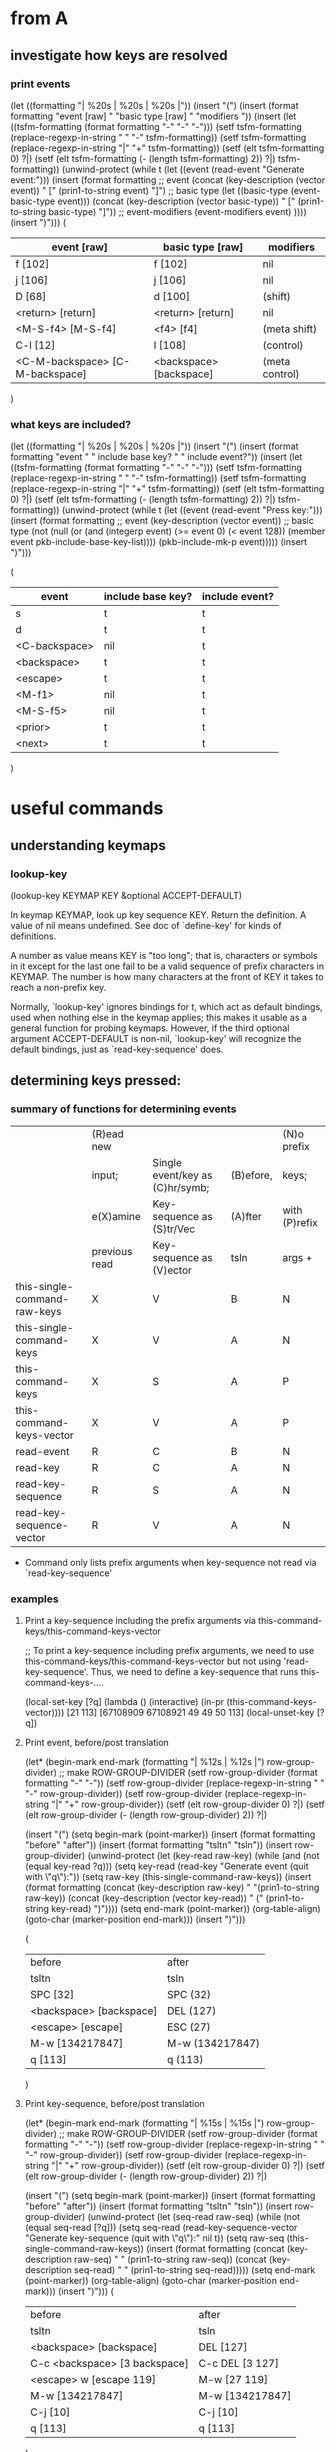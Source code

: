 * from A

** investigate how keys are resolved

*** print events
(let ((formatting "| %20s | %20s | %20s |\n"))
  (insert "(\n")
  (insert (format formatting "event [raw] " "basic type [raw] " "modifiers "))
  (insert
   (let ((tsfm-formatting (format formatting "-" "-" "-")))
     (setf tsfm-formatting (replace-regexp-in-string " " "-" tsfm-formatting))
     (setf tsfm-formatting (replace-regexp-in-string "|" "+" tsfm-formatting))
     (setf (elt tsfm-formatting 0) ?|)
     (setf (elt tsfm-formatting (- (length tsfm-formatting) 2)) ?|)
     tsfm-formatting))
  (unwind-protect
    (while t (let ((event (read-event "Generate event:")))
	       (insert
		(format formatting
			;; event
			(concat (key-description (vector event)) " ["
				(prin1-to-string event) "]")
			;; basic type
			(let ((basic-type (event-basic-type event)))
			  (concat
			   (key-description (vector basic-type)) " ["
			   (prin1-to-string basic-type) "]"))
			;; event-modifiers
			(event-modifiers event)
			))))
    (insert ")\n")))
(
| event [raw]                     | basic type [raw]        | modifiers      |
|---------------------------------+-------------------------+----------------|
| f [102]                         | f [102]                 | nil            |
| j [106]                         | j [106]                 | nil            |
| D [68]                          | d [100]                 | (shift)        |
| <return> [return]               | <return> [return]       | nil            |
| <M-S-f4> [M-S-f4]               | <f4> [f4]               | (meta shift)   |
| C-l [12]                        | l [108]                 | (control)      |
| <C-M-backspace> [C-M-backspace] | <backspace> [backspace] | (meta control) |
)

*** what keys are included?

(let ((formatting "| %20s | %20s | %20s |\n"))
  (insert "(\n")
  (insert (format formatting "event " " include base key? " " include event?"))
  (insert
   (let ((tsfm-formatting (format formatting "-" "-" "-")))
     (setf tsfm-formatting (replace-regexp-in-string " " "-" tsfm-formatting))
     (setf tsfm-formatting (replace-regexp-in-string "|" "+" tsfm-formatting))
     (setf (elt tsfm-formatting 0) ?|)
     (setf (elt tsfm-formatting (- (length tsfm-formatting) 2)) ?|)
     tsfm-formatting))
  (unwind-protect
      (while t (let ((event (read-event "Press key:")))
		 (insert
		  (format formatting
			  ;; event
			  (key-description (vector event))
			  ;; basic type
			  (not (null (or
				      (and (integerp event) (>= event 0) (< event 128))
				      (member event pkb-include-base-key-list))))
			  (pkb-include-mk-p event)))))
    (insert ")\n")))

(
| event         | include base key? | include event? |
|---------------+-------------------+----------------|
| s             | t                 | t              |
| d             | t                 | t              |
| <C-backspace> | nil               | t              |
| <backspace>   | t                 | t              |
| <escape>      | t                 | t              |
| <M-f1>        | nil               | t              |
| <M-S-f5>      | nil               | t              |
| <prior>       | t                 | t              |
| <next>        | t                 | t              |
)

* useful commands

** understanding keymaps

*** lookup-key

(lookup-key KEYMAP KEY &optional ACCEPT-DEFAULT)

In keymap KEYMAP, look up key sequence KEY.  Return the definition.
A value of nil means undefined.  See doc of `define-key'
for kinds of definitions.

A number as value means KEY is "too long";
that is, characters or symbols in it except for the last one
fail to be a valid sequence of prefix characters in KEYMAP.
The number is how many characters at the front of KEY
it takes to reach a non-prefix key.

Normally, `lookup-key' ignores bindings for t, which act as default
bindings, used when nothing else in the keymap applies; this makes it
usable as a general function for probing keymaps.  However, if the
third optional argument ACCEPT-DEFAULT is non-nil, `lookup-key' will
recognize the default bindings, just as `read-key-sequence' does.

** determining keys pressed:

*** summary of functions for determining events

|                              | (R)ead new    |                                 |           | (N)o prefix   |
|                              | input;        | Single event/key as (C)hr/symb; | (B)efore, | keys;         |
|                              | e(X)amine     | Key-sequence as (S)tr/Vec       | (A)fter   | with (P)refix |
|                              | previous read | Key-sequence as (V)ector        | tsln      | args +        |
|------------------------------+---------------+---------------------------------+-----------+---------------|
| this-single-command-raw-keys | X             | V                               | B         | N             |
| this-single-command-keys     | X             | V                               | A         | N             |
| this-command-keys            | X             | S                               | A         | P             |
| this-command-keys-vector     | X             | V                               | A         | P             |
| read-event                   | R             | C                               | B         | N             |
| read-key                     | R             | C                               | A         | N             |
| read-key-sequence            | R             | S                               | A         | N             |
| read-key-sequence-vector     | R             | V                               | A         | N             |
 + Command only lists prefix arguments when key-sequence not read via `read-key-sequence'


*** examples

**** Print a key-sequence including the prefix arguments via this-command-keys/this-command-keys-vector

;;  To print a key-sequence including prefix arguments, we need to use this-command-keys/this-command-keys-vector but not using 'read-key-sequence'. Thus, we need to define a key-sequence that runs this-command-keys-....

(local-set-key [?q] (lambda () (interactive) (in-pr (this-command-keys-vector))))
[21 113]
[67108909 67108921 49 49 50 113]
(local-unset-key [?q])

**** Print event, before/post translation

(let* (begin-mark end-mark (formatting "| %12s | %12s |\n")
		  row-group-divider)
  ;; make ROW-GROUP-DIVIDER
  (setf row-group-divider (format formatting "-" "-"))
  (setf row-group-divider (replace-regexp-in-string " " "-" row-group-divider))
  (setf row-group-divider (replace-regexp-in-string "|" "+" row-group-divider))
  (setf (elt row-group-divider 0) ?|)
  (setf (elt row-group-divider (- (length row-group-divider) 2)) ?|)

  (insert "(\n")
  (setq begin-mark (point-marker))
  (insert (format formatting "before" "after"))
  (insert (format formatting "tsltn" "tsln"))
  (insert row-group-divider)
  (unwind-protect
      (let (key-read raw-key)
	(while (and (not (equal key-read ?q)))
	(setq key-read (read-key "Generate event (quit with \"q\"):"))
	(setq raw-key (this-single-command-raw-keys))
	(insert
	 (format formatting
		 (concat (key-description raw-key) " "(prin1-to-string raw-key))
		 (concat (key-description (vector key-read)) " (" (prin1-to-string key-read)  ")"))))
	(setq end-mark (point-marker))
	(org-table-align)
	(goto-char (marker-position end-mark)))
    (insert ")\n")))

(
| before                  | after           |
| tsltn                   | tsln            |
|-------------------------+-----------------|
| SPC [32]                | SPC (32)        |
| <backspace> [backspace] | DEL (127)       |
| <escape> [escape]       | ESC (27)        |
| M-w [134217847]         | M-w (134217847) |
| q [113]                 | q (113)         |
)

**** Print key-sequence, before/post translation

(let* (begin-mark end-mark (formatting "| %15s | %15s |\n")
		  row-group-divider)
  ;; make ROW-GROUP-DIVIDER
  (setf row-group-divider (format formatting "-" "-"))
  (setf row-group-divider (replace-regexp-in-string " " "-" row-group-divider))
  (setf row-group-divider (replace-regexp-in-string "|" "+" row-group-divider))
  (setf (elt row-group-divider 0) ?|)
  (setf (elt row-group-divider (- (length row-group-divider) 2)) ?|)

  (insert "(\n")
  (setq begin-mark (point-marker))
  (insert (format formatting "before" "after"))
  (insert (format formatting "tsltn" "tsln"))
  (insert row-group-divider)
  (unwind-protect
      (let (seq-read raw-seq)
	(while (not (equal seq-read [?q]))
	(setq seq-read (read-key-sequence-vector "Generate key-sequence (quit with \"q\"):" nil t))
	(setq raw-seq (this-single-command-raw-keys))
	(insert
	 (format formatting
		 (concat (key-description raw-seq) " " (prin1-to-string raw-seq))
		 (concat (key-description seq-read) " " (prin1-to-string seq-read)))))
	(setq end-mark (point-marker))
	(org-table-align)
	(goto-char (marker-position end-mark)))
    (insert ")\n")))
(
| before                        | after           |
| tsltn                         | tsln            |
|-------------------------------+-----------------|
| <backspace> [backspace]       | DEL [127]       |
| C-c <backspace> [3 backspace] | C-c DEL [3 127] |
| <escape> w [escape 119]       | M-w [27 119]    |
| M-w [134217847]               | M-w [134217847] |
| C-j [10]                      | C-j [10]        |
| q [113]                       | q [113]         |
)



**** this-single-... comands using `read-event'

We don't include this-command-keys/this-command-keys-vector because these commands 

(let* (begin-mark end-mark (formatting "| %12s | %12s | %12s | %12s |\n")
		  row-group-divider)
  ;; make ROW-GROUP-DIVIDER
  (setf row-group-divider (format formatting "-" "-" "-" "-"))
  (setf row-group-divider (replace-regexp-in-string " " "-" row-group-divider))
  (setf row-group-divider (replace-regexp-in-string "|" "+" row-group-divider))
  (setf (elt row-group-divider 0) ?|)
  (setf (elt row-group-divider (- (length row-group-divider) 2)) ?|)

  (insert "(\n")
  (setq begin-mark (point-marker))
  (insert (format formatting "key" "this-single"
		  "this-single" "this-command"))  
  (insert (format formatting "-sequence" "-command-raw-keys"
		  "-command-keys" "-keys-vector"))  
  (unwind-protect
      (let (seq)
	(while (not (equal seq [?q]))
	;; (clear-this-command-keys t)
	(setq seq (read-key-sequence-vector "Generate key-sequence (quit with \"q\"):" nil t))
	(insert row-group-divider)	
	(insert
	 (format formatting
		 (key-description seq)
		 (key-description (this-single-command-raw-keys))
		 (key-description (this-single-command-keys))
		 (key-description (this-command-keys-vector))))
	(insert
	 (format formatting
		 (prin1-to-string seq)
		 (prin1-to-string (this-single-command-raw-keys))
		 (prin1-to-string (this-single-command-keys))
		 (prin1-to-string (this-command-keys-vector))))	)
	(setq end-mark (point-marker))
	(org-table-align)
	(goto-char (marker-position end-mark)))
    (insert ")\n")))
(
| key        | this-single       | this-single   | this-command |
| -sequence  | -command-raw-keys | -command-keys | -keys-vector |
|------------+-------------------+---------------+--------------|
| C--        | C--               | C--           | C--          |
| [67108909] | [67108909]        | [67108909]    | [67108909]   |
|------------+-------------------+---------------+--------------|
| w          | w                 | w             | w            |
| [119]      | [119]             | [119]         | [119]        |
|------------+-------------------+---------------+--------------|
| q          | q                 | q             | q            |
| [113]      | [113]             | [113]         | [113]        |
)
(
| key       | this-single       | this-single   | this-command |
| -sequence | -command-raw-keys | -command-keys | -keys-vector |
|-----------+-------------------+---------------+--------------|
| C-c c     | C-c c             | C-c c         | C-c c        |
| [3 99]    | [3 99]            | [3 99]        | [3 99]       |
|-----------+-------------------+---------------+--------------|
| C-u       | C-u               | C-u           | C-u          |
| [21]      | [21]              | [21]          | [21]         |
|-----------+-------------------+---------------+--------------|
| C-c c     | C-c c             | C-c c         | C-c c        |
| [3 99]    | [3 99]            | [3 99]        | [3 99]       |
|-----------+-------------------+---------------+--------------|
| q         | q                 | q             | q            |
| [113]     | [113]             | [113]         | [113]        |
)
(this-single-command-raw-keys)[24 5]
(this-single-command-keys)[24 5][24 5]

(defun dothis () (interactive) (in-pr (this-single-command-raw-keys)))
(local-set-key [?q] 'dothis)
(local-unset-key [?q])

(
| key        | this-single       | this-single   | this-command |
| -sequence  | -command-raw-keys | -command-keys | -keys-vector |
|------------+-------------------+---------------+--------------|
| SPC        | SPC               | SPC           | SPC          |
| [32]       | [32]              | [32]          | [32]         |
|------------+-------------------+---------------+--------------|
| C-u        | C-u               | C-u           | C-u          |
| [21]       | [21]              | [21]          | [21]         |
|------------+-------------------+---------------+--------------|
| C-1        | C-1               | C-1           | C-1          |
| [67108913] | [67108913]        | [67108913]    | [67108913]   |
|------------+-------------------+---------------+--------------|
| C-3        | C-3               | C-3           | C-3          |
| [67108915] | [67108915]        | [67108915]    | [67108915]   |
|------------+-------------------+---------------+--------------|
| q          | q                 | q             | q            |
| [113]      | [113]             | [113]         | [113]        |
)

(
| key                    | this-single                | this-single            | this-command           |
| -sequence              | -command-raw-keys          | -command-keys          | -keys-vector           |
|------------------------+----------------------------+------------------------+------------------------|
| SPC                    | SPC                        | SPC                    | SPC                    |
| [32]                   | [32]                       | [32]                   | [32]                   |
|------------------------+----------------------------+------------------------+------------------------|
| <down-mouse-1>         | <down-mouse-1>             | <down-mouse-1>         | <down-mouse-1>         |
| [(down-mouse-1 (...))] | [(down-mouse-1 (...))]     | [(down-mouse-1 (...))] | [(down-mouse-1 (...))] |
|------------------------+----------------------------+------------------------+------------------------|
| <mouse-1>              | <mouse-1>                  | <mouse-1>              | <mouse-1>              |
| [(mouse-1 (...))]      | [(mouse-1 (...))]          | [(mouse-1 (...))]      | [(mouse-1 (...))]      |
|------------------------+----------------------------+------------------------+------------------------|
| <left>                 | <left>                     | <left>                 | <left>                 |
| [left]                 | [left]                     | [left]                 | [left]                 |
|------------------------+----------------------------+------------------------+------------------------|
| C-c c                  | C-c c                      | C-c c                  | C-c c                  |
| [3 99]                 | [3 99]                     | [3 99]                 | [3 99]                 |
|------------------------+----------------------------+------------------------+------------------------|
| C-x q                  | C-x q                      | C-x q                  | C-x q                  |
| [24 113]               | [24 113]                   | [24 113]               | [24 113]               |
|------------------------+----------------------------+------------------------+------------------------|
| ESC ESC ESC            | <escape> <escape> <escape> | ESC ESC ESC            | ESC ESC ESC            |
| [27 27 27]             | [escape escape escape]     | [27 27 27]             | [27 27 27]             |
|------------------------+----------------------------+------------------------+------------------------|
| M-w                    | M-w                        | M-w                    | M-w                    |
| [134217847]            | [134217847]                | [134217847]            | [134217847]            |
)


**** this-... comands using `read-key-sequence-vector'
(let (begin-mark end-mark (formatting "| %12s | %12s | %12s | %12s |\n")
		 row-group-divider)
  (setf row-group-divider (format formatting "-" "-" "-" "-"))
  (setf row-group-divider (replace-regexp-in-string " " "-" row-group-divider))
  (setf row-group-divider (replace-regexp-in-string "|" "+" row-group-divider))
  (setf (elt row-group-divider 0) ?|)
  (setf (elt row-group-divider (- (length row-group-divider) 2)) ?|)

  (insert "(\n")
  (setq begin-mark (point-marker))
  (insert (format formatting "" "this-single" "this-single" "this-command"))
  (insert (format formatting "event" "-command-raw-keys" "-command-keys" "-keys-vector"))
  (insert row-group-divider)
  (unwind-protect
      (let (event)
	(while (not (equal event ?q))
	(clear-this-command-keys t)
	(setq event (read-event "Generate event (quit on \"q\" or \"C-g\"):"))
	(insert
	 (format formatting
		 (concat
		  (key-description (vector event)) " " (prin1-to-string (vector event)))
		 (concat
		  (key-description (this-single-command-raw-keys))
		  " " (prin1-to-string (this-single-command-raw-keys)))
		 (concat
		  (key-description (this-single-command-keys))
		  " " (prin1-to-string (this-single-command-keys)))
		 (concat
		  (key-description (this-command-keys-vector))
		  " " (prin1-to-string (this-command-keys-vector))))))
	(setq end-mark (point-marker))
	(org-table-align)
	(goto-char (marker-position end-mark)))
    (insert ")\n")))

(
|                   | this-single       | this-single       | this-command      |
| event             | -command-raw-keys | -command-keys     | -keys-vector      |
|-------------------+-------------------+-------------------+-------------------|
| SPC [32]          | C-x C-e [24 5]    | SPC [32]          | SPC [32]          |
| C-c [3]           | C-x C-e [24 5]    | C-c [3]           | C-c [3]           |
| <escape> [escape] | C-x C-e [24 5]    | <escape> [escape] | <escape> [escape] |
| M-q [134217841]   | C-x C-e [24 5]    | M-q [134217841]   | M-q [134217841]   |
| M-w [134217847]   | C-x C-e [24 5]    | M-w [134217847]   | M-w [134217847]   |
| M-m [134217837]   | C-x C-e [24 5]    | M-m [134217837]   | M-m [134217837]   |
| C-j [10]          | C-x C-e [24 5]    | C-j [10]          | C-j [10]          |
| q [113]           | C-x C-e [24 5]    | q [113]           | q [113]           |
)


(defun dothis () (interactive) (in-pr (this-command-keys)))
(defun dothis2 () (interactive) (in-pr (this-command-keys-vector)))
(local-set-key [?q] 'dothis)"q"
(local-set-key [?w] 'dothis2)[21 119]
(local-unset-key [?q])
(local-unset-key [?w])
"q"
[21 119]
[67108913 119]

*** this-single-command-raw-keys
(this-single-command-raw-keys)

Return the raw events that were read for this command.
More generally, it returns the last key sequence read, either by the command loop or
by `read-key-sequence'.
Unlike `this-single-command-keys', this function's value shows the events before all
translations (except for input methods).
The value is always a vector.

*** this-single-command-keys
(this-single-command-keys)

Return the key sequence that invoked this command.
More generally, it returns the last key sequence read, either by the command loop or
by `read-key-sequence'.
Unlike `this-command-keys', this function's value does not include prefix arguments.
The value is always a vector.

*** this-command-keys
(this-command-keys)

This function returns a string or vector containing the key sequence that invoked the
present command, plus any previous commands that generated the prefix argument for
this command. Any events read by the command using read-event without a timeout get
tacked on to the end.

However, if the command has called read-key-sequence, it returns the last read key
sequence. The value is a string if all events in the sequence were characters that
fit in a string.

*** this-command-keys-vector

(this-command-keys-vector)

Like `this-command-keys', except that it always returns the events in a vector, so
you don’t need to deal with the complexities of storing input events in a string.

*** clear-this-command-keys

(clear-this-command-keys &optional KEEP-RECORD)

Clear out the vector that `this-command-keys' returns.
Also clear the record of the last 100 events, unless optional arg
KEEP-RECORD is non-nil.

*** discard-input

(discard-input)

Discard the contents of the terminal input buffer.
Also end any kbd macro being defined.

*** read-key-sequence

(read-key-sequence PROMPT &optional CONTINUE-ECHO DONT-DOWNCASE-LAST
CAN-RETURN-SWITCH-FRAME CMD-LOOP)

Read a sequence of keystrokes and return as a string or vector.
The sequence is sufficient to specify a non-prefix command in the current local and global maps.

First arg PROMPT is a prompt string.  If nil, do not prompt specially.
Second (optional) arg CONTINUE-ECHO, if non-nil, means this key echos as a continuation of the previous key.

The third (optional) arg DONT-DOWNCASE-LAST, if non-nil, means do not convert the last event to lower case.  (Normally any upper case event is converted to lower case if the original event is undefined and the lower case equivalent is defined.)  A non-nil value is appropriate for reading a key sequence to be defined.

A C-g typed while in this function is treated like any other character, and `quit-flag' is not set.

If the key sequence starts with a mouse click, then the sequence is read using the keymaps of the buffer of the window clicked in, not the buffer of the selected window as normal.

`read-key-sequence' drops unbound button-down events, since you normally only care about the click or drag events which follow them.  If a drag or multi-click event is unbound, but the corresponding click event would be bound, `read-key-sequence' turns the event into a click event at the drag's starting position.  This means that you don't have to distinguish between click and drag, double, or triple events unless you want to.

`read-key-sequence' prefixes mouse events on mode lines, the vertical lines separating windows, and scroll bars with imaginary keys `mode-line', `vertical-line', and `vertical-scroll-bar'.

Optional fourth argument CAN-RETURN-SWITCH-FRAME non-nil means that this function will process a switch-frame event if the user switches frames before typing anything.  If the user switches frames in the middle of a key sequence, or at the start of the sequence but CAN-RETURN-SWITCH-FRAME is nil, then the event will be put off until after the current key sequence.

`read-key-sequence' checks `function-key-map' for function key sequences, where they wouldn't conflict with ordinary bindings.  See `function-key-map' for more details.

The optional fifth argument CMD-LOOP, if non-nil, means that this key sequence is being read by something that will read commands one after another.  It should be nil if the caller will read just one key sequence.

*** read-event

(read-event &optional PROMPT INHERIT-INPUT-METHOD SECONDS)

Read an event object from the input stream.
If the optional argument PROMPT is non-nil, display that as a prompt.
If the optional argument INHERIT-INPUT-METHOD is non-nil and some input method is turned on in the current buffer, that input method is used for reading a character.
If the optional argument SECONDS is non-nil, it should be a number specifying the maximum number of seconds to wait for input.  If no input arrives in that time, return nil.  SECONDS may be a floating-point value.

*** read-key

(read-key &optional PROMPT)

Read a key from the keyboard.
Contrary to `read-event' this will not return a raw event but instead will obey the input decoding and translations usually done by `read-key-sequence'. So escape sequences and keyboard encoding are taken into account.
When there's an ambiguity because the key looks like the prefix of some sort of escape sequence, the ambiguity is resolved via `read-key-delay'.

*** quit-flag (variable)

Non-nil causes `eval' to abort, unless `inhibit-quit' is non-nil.
If the value is t, that means do an ordinary quit.
If the value equals `throw-on-input', that means quit by throwing to the tag specified in `throw-on-input'; it's for handling `while-no-input'.
Typing C-g sets `quit-flag' to t, regardless of `inhibit-quit', but `inhibit-quit' non-nil prevents anything from taking notice of that.

*** inhibit-quit (variable)

Non-nil inhibits C-g quitting from happening immediately.
Note that `quit-flag' will still be set by typing C-g, so a quit will be signaled as soon as `inhibit-quit' is nil. To prevent this happening, set `quit-flag' to nil before making `inhibit-quit' nil.

*** function-key-map (variable)

The parent keymap of all `local-function-key-map' instances.
Function key definitions that apply to all terminal devices should go here.  If a mapping is defined in both the current `local-function-key-map' binding and this variable, then the local definition will take precedence.

*** local-function-key-map (variable)

Keymap that translates key sequences to key sequences during input. This is used mainly for mapping key sequences into some preferred key events (symbols).

The `read-key-sequence' function replaces any subsequence bound by `local-function-key-map' with its binding.  More precisely, when the active keymaps have no binding for the current key sequence but `local-function-key-map' binds a suffix of the sequence to a vector or string, `read-key-sequence' replaces the matching suffix with its binding, and continues with the new sequence.

If the binding is a function, it is called with one argument (the prompt) and its return value (a key sequence) is used.

The events that come from bindings in `local-function-key-map' are not themselves looked up in `local-function-key-map'.

For example, suppose `local-function-key-map' binds `ESC O P' to [f1]. Typing `ESC O P' to `read-key-sequence' would return [f1].  Typing `C-x ESC O P' would return [?\C-x f1].  If [f1] were a prefix key, typing `ESC O P x' would return [f1 x].

`local-function-key-map' has a separate binding for each terminal device.  See Info node `(elisp)Multiple Terminals'.  If you need to define a binding on all terminals, change `function-key-map' instead.  Initially, `local-function-key-map' is an empty keymap that has `function-key-map' as its parent on all terminal devices.

*** last-input-event (variable)

(last-input-event) 

This variable records the last terminal input event read, whether as part of a command or explicitly by a Lisp program.

*** command-history (variable)

List of recent commands that read arguments from terminal. Each command is represented as a form to evaluate.

Maximum length of the history list is determined by the value of `history-length', which see.


*** this-command-keys-shift-translated (variable)

Non-nil if the key sequence activating this command was shift-translated.
Shift-translation occurs when there is no binding for the key sequence as entered,
but a binding was found by changing an upper-case letter to lower-case, or a shifted
function key to an unshifted one.

*** extra-keyboard-modifiers

A mask of additional modifier keys to use with every keyboard character.
Emacs applies the modifiers of the character stored here to each keyboard character
it reads.  For example, after evaluating the expression
    (setq extra-keyboard-modifiers ?\C-x)
all input characters will have the control modifier applied to them.

Note that the character ?\C-@, equivalent to the integer zero, does not count as a
control character; rather, it counts as a character with no modifiers; thus, setting
`extra-keyboard-modifiers' to zero cancels any modification.

*** keyboard-translate-table (variable)

Translate table for local keyboard input, or nil.
If non-nil, the value should be a char-table.  Each character read from the keyboard
is looked up in this char-table.  If the value found there is non-nil, then it is
used instead of the actual input character.

The value can also be a string or vector, but this is considered obsolete. If it is a
string or vector of length N, character codes N and up are left untranslated.  In a
vector, an element which is nil means "no translation".

This is applied to the characters supplied to input methods, not their output.  See
also `translation-table-for-input'.

This variable has a separate binding for each terminal.
See Info node `(elisp)Multiple Terminals'.

*** unread-command-events (variable)

List of events to be read as the command input.
These events are processed first, before actual keyboard input.
Events read from this list are not normally added to `this-command-keys', as they
will already have been added once as they were read for the first time.
An element of the form (t . EVENT) forces EVENT to be added to that list.

*** last-command (variable)

The last command executed.
Normally a symbol with a function definition, but can be whatever was found in the
keymap, or whatever the variable `this-command' was set to by that command.

The value `mode-exit' is special; it means that the previous command read an event
that told it to exit, and it did so and unread that event. In other words, the
present command is the event that made the previous command exit.

The value `kill-region' is special; it means that the previous command was a kill
command.

`last-command' has a separate binding for each terminal device.
See Info node `(elisp)Multiple Terminals'.

*** real-last-command (variable)

Same as `last-command', but never altered by Lisp code.
Taken from the previous value of `real-this-command'.

*** last-repeatable-command (variable)

Last command that may be repeated.
The last command executed that was not bound to an input event.
This is the command `repeat' will try to repeat.
Taken from a previous value of `real-this-command'.

*** last-nonmenu-event (variable)

This variable holds the last input event read as part of a key sequence, not counting
events resulting from mouse menus.

*** last-command-event (variable)

This variable is set to the last input event that was read by the command loop as
part of a command. The principal use of this variable is in self-insert-command,
which uses it to decide which character to insert.

*** recent-keys

(recent-keys)

Return vector of last 300 events, not counting those from keyboard macros.

*** listify-key-sequence

(listify-key-sequence KEY)

This function converts the string or vector KEY to a list of individual events, which
you can put in `unread-command-events'.

**** test
(cl-dolist (key '([134217847] [27 119] "w")) 
     (insert (concat (key-description key) ": "))
     (in-pr (listify-key-sequence key))
     (insert "\n"))
M-w: (134217847)
M-w: (27 119)
M-w: (27 119)

[JN: Not so useful]

** note

From elisp.pdf 
"The editor command loop reads key sequences using the function `read-key-sequence',
which uses `read-event'"

* more

read-key-sequence
this-single-command-raw-keys
(progn
  (read-key)
  (in-pr (pkb-include-mk-p (aref (this-single-command-raw-keys) 0))))


(progn
  (read-key)
  (pkb-include-mk-p (aref (this-single-command-raw-keys) 0)))


[51]
[escape]

(let (tmplst)
  (dolist (a '("1" "2" "3"))
    (dolist (b '("4" "5" "6"))
      (add-to-list 'tmplst (concat a " " b) t)))
  tmplst)

(setq alisttmp '((a 1) (b 2)))
(setq alistb alisttmp)
(add-to-list 'alisttmp '(c 4))
(set (assoc 'a alisttmp) '(a 3))

(lookup-key global-map (read-kbd-macro "C-c"))
(lookup-key global-map (read-kbd-macro "ESC"))
(symbol-function 'mode-specific-command-prefix)
(in-pr (symbol-function 'ESC-prefix))

* from B

;;;; ************************************************
;; Print members of `current-global-map' for which `pkb-include-mk-p' returns nil (and which aren't members of IGNORE-EVENT or undefined)
#+BEGIN_SRC emacs-lisp
(let ((ignore-event '(menu-bar tool-bar)))
  (insert "(")
  (map-keymap 
   (lambda (event defn)
     (unless (or (null defn)
		 (memq event ignore-event)
		 (pkb-include-mk-p event))
       (insert (concat "(" (prin1-to-string event) ": "
		       (prin1-to-string defn) ")\n"))))
   (current-global-map))
  (insert ")")
)
#+END_SRC

;;; ************************************************
;; Returns all base-keys in mousemodded unless they are listed in mousebase and all modified-keys unless they are listed in pkb-include-mouse-modifier
#+BEGIN_SRC emacs-lisp
(let (bases mods)
  (dolist (key mousemodded)
    (unless (memq (event-basic-type key) mousebase)
      (add-to-list 'bases (event-basic-type key) t))
    (dolist (mod (event-modifiers key))
      (unless (memq mod pkb-include-mouse-modifier)
	(add-to-list 'mods mod t))))
  (in-pr bases)
  (insert "\n")
  (in-pr mods)
)
(wheel-down wheel-up mouse-1 mouse-2 mouse-3 mouse-4)
(click drag down double triple)
#+END_SRC

;;;; ************************************************
;; Understand how keymaps work with char-ranges and Meta/ESC-map
#+BEGIN_SRC emacs-lisp

(lookup-key (current-global-map) [27])
(in-pr (symbol-function 'ESC-prefix))

(map-keymap 'print-keymap-func (lookup-key (current-local-map) (vector 27)))
#+END_SRC

;;;; ************************************************
;; Pare keymaps

;; returns a version of (accessible-keymaps KEYMAP) without pks listed in PKS-TO-IGNORE
#+BEGIN_SRC emacs-lisp

(defun pare-accessible-keymaps(keymap)
  (let ((pks-to-ignore '([]))
	(akmps (accessible-keymaps keymap)))
    (dolist (pref-w-keymap akmps)
      (when (member (car pref-w-keymap) pks-to-ignore)
	(setq akmps (delq pref-w-keymap akmps))))
    akmps)
)

(in-pr (pare-accessible-keymaps (current-global-map)))
#+END_SRC

;; returns a version of keymap without events in ignore-list
#+BEGIN_SRC emacs-lisp
(defun pare-keymap (keymap) 
  (let ((ignore-list '(menu-bar tool-bar))
	(kmcopy (copy-sequence keymap)))
    (map-keymap
     (lambda (event bind)
       (when (member event ignore-list)
	   ;; (and (consp key-w-binding)
	   ;;      (not (vectorp (car key-w-binding))))
	  (define-key kmcopy (vector event) nil)))
     kmcopy)
    kmcopy)
)
#+END_SRC

;;;; ************************************************
;; Test char-ranges and keymaps
#+BEGIN_SRC emacs-lisp

(setq tst (make-keymap))

(dolist (key
	  (let (veclst)
	    (dolist (elem (number-sequence #1=?\H-a (- #1# 20) -1))
	      (add-to-list 'veclst (vector elem) t))
	    veclst))
  (define-key tst key 'defn)
)

(dolist (key
	  (let (veclst)
	    (dolist (elem (number-sequence #1=70 (+ #1# 10)))
	      (add-to-list 'veclst (vector elem) t))
	    veclst))
  (define-key tst key 'defn)
)

(map-keymap 'print-keymap-func tst)
#+END_SRC

;;;; ************************************************
;; test pkb-accessible-keymaps
#+BEGIN_SRC emacs-lisp

(in-pr
 (pkb-accessible-keymaps
  '(keymap (?a keymap (?b . binding) (?c . binding2))
	   (?c keymap (?d . binding3) (?g keymap (?q . binding4)))
	   (?h keymap (?p . binding5) (?\C-w keymap (?a . binding5))))
  ))

(in-pr
 (pkb-accessible-keymaps 
  '(keymap (a keymap (aa . binding) (ab . binding2))
	   (b keymap (ba . binding3) (bb keymap (bba . binding4)))
	   (c keymap
	      (ca . binding5)
	      (cb keymap
		  (cba . binding5)
		  (cbb keymap (cbba . bind)))
	      (cc keymap
		  (cca . binding5)
		  (ccb keymap (ccba . bind)))))
  '([b] [c]) '([b bb] ([c cb]))
  ))

(in-pr
 (pkb-accessible-keymaps 
  (current-global-map)
  '([?\C-x])
  ))
#+END_SRC

;;;; ************************************************
;; test pkb-categorize-key-list
#+BEGIN_SRC emacs-lisp

(in-pr (pkb-categorize-key-list (pkb-list-keys (current-global-map))))

(let ((km (make-keymap)))
  (define-key km [?\M-\e] 'bind01)
  (define-key km [?a] 'bind02)
  (define-key km [?\C-a] 'bind03)
  (define-key km [?\C-q] 'bind04)
  (define-key km [?f] 'bind05)
  (define-key km [?g] 'bind06)
  (define-key km [?\M-7] 'bind07)
  (define-key km [?\M-9] 'bind08)
  (define-key km [(?1 . ?9)] 'bind09)
  (define-key km [?\[] 'bind10)
  (let* ((list-keys (pkb-list-keys km nil t))
	 (categorized-keys
	  (pkb-categorize-key-list list-keys 6 13 '(t t t))))
    (in-pr categorized-keys)
    ;; (in-pr-map 'map-char-table (nth 1 list-keys))
    )
)

(let ((km (make-keymap)))
  (define-key km [(?1 . ?9)] 'bind9)
  (let* ((list-keys (pkb-list-keys km nil t))
	 (categorized-keys
	  (pkb-categorize-key-list list-keys 0 13 '(t t t))))
    (in-pr categorized-keys)
    ;; (in-pr-map 'map-char-table (nth 1 list-keys))
    )
)

(let ((proc-list-keys
       (pkb-categorize-key-list (pkb-list-keys (current-global-map) nil t)
				7 13)))
  (in-pr proc-list-keys))
#+END_SRC

;;;; ************************************************
;; Generate lists for key-groups
#+BEGIN_SRC emacs-lisp

(key-description (vector (aref "abc" 0)))

(defun explode-string (stringi)
  "Return a list where each character of STRINGI is an element."
  (let (char-list char-list-lc)
    (dotimes (i (length stringi))
      (add-to-end-of-list char-list (key-description (vector (aref stringi i))) char-list-lc))
    char-list)
)

(in-pr (explode-string "`1234567890-+"))
(?` ?1 ?2 ?3 ?4 ?5 ?6 ?7 ?8 ?9 ?0 ?- ?+)

(in-pr (explode-string "~!@#$%^&*()_+"))
(?~ ?! ?@ ?# ?$ ?% ?^ ?& ?* ?( ?) ?_ ?+)

(in-pr (explode-string "qwertyuiop[]\\{}|"))
(?q ?w ?e ?r ?t ?y ?u ?i ?o ?p ?[ ?] ?\\ ?{ ?} ?|)

(in-pr (explode-string "asdfghjkl;':\""))
(?a ?s ?d ?f ?g ?h ?j ?k ?l ?\; ?' ?: ?\")

(in-pr (explode-string "zxcvbnm,./<>?"))
(?z ?x ?c ?v ?b ?n ?m ?, ?. ?/ ?< ?> ??)
#+END_SRC

;;;; ************************************************
;; Experiment with map-char-table oddity
#+BEGIN_SRC emacs-lisp

(let ((ct (make-char-table 'keymap)) permev)
  (set-char-table-range ct '(1 . 2) 'binding)
  (map-char-table
   (lambda (event defn)
     (setq permev event)
     (insert (prin1-to-string permev)))
   ct)
  (insert (concat "\n" (prin1-to-string permev)))
  )
(1 . 2)
(3 . 4194303)
#+END_SRC

;;;; ************************************************
;; Test pkb-sort-pks-list
#+BEGIN_SRC emacs-lisp

(in-pr (pkb-sort-pks-list
 '(
   ([] simple bks-w-bindings1)
   ([?b] simple ( (?w . binding3) (?\M-t . binding4)))
   ([?u] compact bks-w-bindings2)
   ([?\C-b] simple ( (?a . binding) (?q . binding2) ))
   ([?\C-\M-r] simple ( (?w . binding3) (?\M-t . binding4)))
   ([?t] simple ( (?w . binding3) (?\M-t . binding4)))
  )
 nil
))

(in-pr (pkb-sort-pks-list
 '(
   ([] simple ( (?q . binding1) (?\C-t . binding2)))
   ([?b] simple ( (?w . binding3) (?\M-t . binding4)))
   ([?q] compact compactbind)
  )
 nil
))
#+END_SRC

;;;; ************************************************
;; Understanding printing
#+BEGIN_SRC emacs-lisp

(progn (print 'The\ cat\ in)
(print "the hat")
(print " came back"))

(in-pr (progn (prin1 'The\ cat\ in)
(prin1 "the hat")
(prin1 " came back")))

(progn
(princ 'The\ cat)
(princ " in the \"hat\""))

(print 'The\ cat\ in (current-buffer))

The\ cat\ in

(prin1 'The\ cat\ in (current-buffer))
The\ cat\ in
(princ 'The\ cat\ in (current-buffer))
The cat in
(print "the hat came back" (current-buffer))

"the hat came back"

(prin1 "the hat came back" (current-buffer))
"the hat came back"
(princ "the hat came back" (current-buffer))
the hat came back
(print " in the \"hat\"" (current-buffer))

" in the \"hat\""

(prin1 " in the \"hat\"" (current-buffer))
" in the \"hat\""
(princ " in the \"hat\"" (current-buffer))
 in the "hat"
end
#+END_SRC


;;;; ************************************************
;; Does deleting the current entry screw up dolist? (answer: no)
#+BEGIN_SRC emacs-lisp

(let ((lst (list 1 2 3 4 5)))
  (dolist (elt lst)
    (insert (concat (prin1-to-string elt) ": " (prin1-to-string lst) "\n"))
    (when (eq elt 2)
      (setq lst (delq 2 lst))
      (insert
       (concat "After del - " (prin1-to-string elt) ": " (prin1-to-string lst)
	       "\n")))
    )
)

1: (1 2 3 4 5)
2: (1 2 3 4 5)
After del - 2: (1 3 4 5)
3: (1 3 4 5)
4: (1 3 4 5)
5: (1 3 4 5)

(let ((lst (list 1 2 3 4 5)))
  (dolist (elt lst)
    (insert (concat (prin1-to-string elt) ": " (prin1-to-string lst) "\n"))
    (when (eq elt 2)
      (setq lst (delq 3 lst))
      (insert
       (concat "After del - " (prin1-to-string elt) ": " (prin1-to-string lst)
	       "\n")))
    )
)
1: (1 2 3 4 5)
2: (1 2 3 4 5)
After del - 2: (1 2 4 5)
4: (1 2 4 5)
5: (1 2 4 5)
#+END_SRC

;;;; ************************************************
;; Understanding link between escape and 27 = ?\C-\[
#+BEGIN_SRC emacs-lisp

(in-pr (key-description (vector (event-basic-type 27))))
"["

(in-pr (event-modifiers 27))
(control)

(in-pr (event-convert-list '(control 27)))
27

(in-pr (event-convert-list '(meta 27)))
134217755

(in-pr (key-description (vector (event-convert-list '(meta 27)))))
"M-ESC"

(in-pr (key-description (vector (event-convert-list '(alt 27)))))
"A-ESC"

(in-pr (key-description (vector (event-convert-list '(control ?\[)))))
"ESC"

(in-pr (key-description (vector (event-convert-list '(meta ?\[)))))
"M-["

(in-pr
 (key-description (vector (event-convert-list '(control meta ?\[)))))
"M-ESC"

(in-pr
 (key-description (vector (event-convert-list '(alt ?\[)))))
"A-["

(in-pr
 (key-description (vector (event-convert-list '(alt control ?\[)))))
"A-ESC"

(in-pr (lookup-key (current-global-map) [?\M-\e]))
(keymap (58 . eval-expression) (27 . keyboard-escape-quit))

(in-pr (key-description [58])) ":"

(describe-key [27 ?\H-\e]) (execute-kbd-macro [27 27 27])
(key-description [27 ?\H-\M-[]))

(in-pr (key-description (vector ?\C-\e)))
"C-ESC"

(in-pr (key-description (vector (event-basic-type ?\C-\e)))) "["
(in-pr (event-modifiers ?\C-\e)) (control)

(let ((km (make-keymap)))
  (define-key km [?\C-\e] 'bind)
  (in-pr km)
)
(keymap #^[nil nil keymap nil nil nil nil nil nil nil nil nil nil nil nil nil nil nil nil nil nil nil nil nil nil nil nil nil nil nil nil nil nil nil nil nil nil nil nil nil nil nil nil nil nil nil nil nil nil nil nil nil nil nil nil nil nil nil nil nil nil nil nil nil nil nil nil nil] (67108891 . bind))

(let ((km (make-keymap)))
  (define-key km [?\e] 'bind)
  (in-pr km)
)

(in-pr ?\M-\e)		134217755
(in-pr ?\C-\M-\[)	134217755
(describe-key [?\C-\e])

(describe-key [?\C-h ?k])
(describe-key [C-escape])
(in-pr (read-key-sequence "Sequence:")) [C-escape]
(in-pr (read-key-sequence "Sequence:")) "q"
(in-pr (read-key-sequence-vector "Sequence:")) [27 113]
(in-pr (read-key-sequence-vector "Sequence:")) [C-escape]
(in-pr (read-event)) escape
(in-pr (read-event)) C-escape
(in-pr (read-event)) M-escape
(in-pr (read-event)) 
(in-pr meta-prefix-char) 27
(in-pr (read-key)) 27
(in-pr (read-key)) C-escape
(in-pr (lookup-key (current-global-map) [C-escape])) electric-buffer-list
#+END_SRC

;;;; ************************************************
;; Key translation
#+BEGIN_SRC emacs-lisp

(in-pr keyboard-translate-table) nil

(in-pr extra-keyboard-modifiers) 0

(in-pr input-decode-map)
(keymap (27 keymap (C-backspace) (C-delete)) (C-M-backspace) (C-M-delete) (M-backspace) (M-delete))

(in-pr local-function-key-map)
(keymap (C-tab . [134217737]) (8388721 . [134217737]) (s-tab . [134217737]) (backspace . [127]) (kp-delete . [4]) (delete . [4]) keymap (S-iso-lefttab . [backtab]) (iso-lefttab . [backtab]) (M-escape . [134217755]) (M-return . [134217741]) (M-clear . [134217740]) (M-linefeed . [134217738]) (M-tab . [134217737]) (M-delete . [134217855]) (M-backspace . [134217855]) keymap (escape . [27]) (return . [13]) (clear . [12]) (linefeed . [10]) (tab . [9]) (kp-equal . [61]) (kp-divide . [47]) (kp-decimal . [46]) (kp-subtract . [45]) (kp-separator . [44]) (kp-add . [43]) (kp-multiply . [42]) (kp-enter . [13]) (kp-tab . [9]) (kp-space . [32]) (kp-9 . [57]) (kp-8 . [56]) (kp-7 . [55]) (kp-6 . [54]) (kp-5 . [53]) (kp-4 . [52]) (kp-3 . [51]) (kp-2 . [50]) (kp-1 . [49]) (kp-0 . [48]) (24 keymap (64 keymap (99 . event-apply-control-modifier) (83 . event-apply-shift-modifier) (97 . event-apply-alt-modifier) (109 . event-apply-meta-modifier) (115 . event-apply-super-modifier) (104 . event-apply-hyper-modifier))) (0 . [67108896]) (C-S-kp-9 . [C-S-prior]) (C-S-kp-8 . [C-S-up]) (C-S-kp-7 . [C-S-home]) (C-S-kp-6 . [C-S-right]) (C-S-kp-4 . [C-S-left]) (C-S-kp-3 . [C-S-next]) (C-S-kp-2 . [C-S-down]) (C-S-kp-1 . [C-S-end]) (C-S-kp-prior . [C-S-prior]) (C-S-kp-up . [C-S-up]) (C-S-kp-home . [C-S-home]) (C-S-kp-right . [C-S-right]) (C-S-kp-left . [C-S-left]) (C-S-kp-next . [C-S-next]) (C-S-kp-down . [C-S-down]) (C-S-kp-end . [C-S-end]) (S-kp-prior . [S-prior]) (S-kp-up . [S-up]) (S-kp-home . [S-home]) (S-kp-right . [S-right]) (S-kp-left . [S-left]) (S-kp-next . [S-next]) (S-kp-down . [S-down]) (S-kp-end . [S-end]) (kp-delete . [127]) (delete . [127]) (backspace . [127]) (kp-insert . [insert]) (kp-begin . [begin]) (kp-end . [end]) (M-kp-next . [M-next]) (kp-next . [next]) (kp-prior . [prior]) (kp-down . [down]) (kp-right . [right]) (kp-up . [up]) (kp-left . [left]) (kp-home . [home]))

(in-pr function-key-map)
(keymap (escape . [27]) (return . [13]) (clear . [12]) (linefeed . [10]) (tab . [9]) (kp-equal . [61]) (kp-divide . [47]) (kp-decimal . [46]) (kp-subtract . [45]) (kp-separator . [44]) (kp-add . [43]) (kp-multiply . [42]) (kp-enter . [13]) (kp-tab . [9]) (kp-space . [32]) (kp-9 . [57]) (kp-8 . [56]) (kp-7 . [55]) (kp-6 . [54]) (kp-5 . [53]) (kp-4 . [52]) (kp-3 . [51]) (kp-2 . [50]) (kp-1 . [49]) (kp-0 . [48]) (24 keymap (64 keymap (99 . event-apply-control-modifier) (83 . event-apply-shift-modifier) (97 . event-apply-alt-modifier) (109 . event-apply-meta-modifier) (115 . event-apply-super-modifier) (104 . event-apply-hyper-modifier))) (0 . [67108896]) (C-S-kp-9 . [C-S-prior]) (C-S-kp-8 . [C-S-up]) (C-S-kp-7 . [C-S-home]) (C-S-kp-6 . [C-S-right]) (C-S-kp-4 . [C-S-left]) (C-S-kp-3 . [C-S-next]) (C-S-kp-2 . [C-S-down]) (C-S-kp-1 . [C-S-end]) (C-S-kp-prior . [C-S-prior]) (C-S-kp-up . [C-S-up]) (C-S-kp-home . [C-S-home]) (C-S-kp-right . [C-S-right]) (C-S-kp-left . [C-S-left]) (C-S-kp-next . [C-S-next]) (C-S-kp-down . [C-S-down]) (C-S-kp-end . [C-S-end]) (S-kp-prior . [S-prior]) (S-kp-up . [S-up]) (S-kp-home . [S-home]) (S-kp-right . [S-right]) (S-kp-left . [S-left]) (S-kp-next . [S-next]) (S-kp-down . [S-down]) (S-kp-end . [S-end]) (kp-delete . [127]) (delete . [127]) (backspace . [127]) (kp-insert . [insert]) (kp-begin . [begin]) (kp-end . [end]) (M-kp-next . [M-next]) (kp-next . [next]) (kp-prior . [prior]) (kp-down . [down]) (kp-right . [right]) (kp-up . [up]) (kp-left . [left]) (kp-home . [home]))

(in-pr key-translation-map)
(keymap (24 keymap (56 . iso-transl-ctl-x-8-map)))
#+END_SRC

;;;; ************************************************
;; Understanding how emacs parses basic-types
#+BEGIN_SRC emacs-lisp

'escape
(lookup-key (current-global-map) [escape])
(fset 'abc
   [prior])
(execute-kbd-macro [escape escape escape])
(event-modifiers 'C-escape)
(event-basic-type 'C-escape)

(event-modifiers 'C-M-escape)
(event-basic-type 'C-M-escape)

(defun db-event-basic-type (event)
  "Return the basic type of the given event (all modifiers removed).
The value is a printing character (not upper case) or a symbol.
EVENT may be an event or an event type.  If EVENT is a symbol
that has never been used in an event that has been read as input
in the current Emacs session, then this function may return nil."
  (if (consp event)
      (setq event (car event)))
  (if (symbolp event)
      (car (get event 'event-symbol-elements))
    (let* (base uncontrolled)
      (setq base (logand event (1- ?\A-\^@)))
      (setq uncontrolled (if (< base 32) (logior base 64) base))
      ;; There are some numbers that are invalid characters and
      ;; cause `downcase' to get an error.
      (condition-case ()
	  (downcase uncontrolled)
	(error uncontrolled)))))
#+END_SRC

;;;; ************************************************
;; Test PKB-SPLIT-FULL-TO-GROUPS
#+BEGIN_SRC emacs-lisp

(setq key-groups 
 '( ( ("full")
      (?` ?1 ?2 ?3 ?4 ?5 ?6 ?7 ?8 ?9 ?0 ?- ?=)
      (?~ ?! ?@ ?# ?$ ?% ?^ ?& ?* ?( ?) ?_ ?+)
      (?q ?w ?e ?r ?t ?y ?u ?i ?o ?p ?[ ?] ?\\ ?{ ?} ?|)
      (?a ?s ?d ?f ?g ?h ?j ?k ?l ?\; ?' ?: ?\")
      (?z ?x ?c ?v ?b ?n ?m ?, ?. ?/ ?< ?> ??))
    ( ("LHS of notebook")
      (insert home prior next end))
  )
)

(let* ((list-keys (pkb-list-keys (current-global-map) nil t))
       (categorized-keys
	(pkb-categorize-key-list list-keys 6 13 t))
       (split-for-full
	(pkb-split-full-to-groups (cdr categorized-keys) key-groups))
       )
  (in-pr split-for-full)
  ;; (in-pr-map 'map-char-table (nth 1 list-keys))
  )
#+END_SRC

;;;; ************************************************
;; Understand string-match
#+BEGIN_SRC emacs-lisp

(progn
  (let ((str "I go to the hi,p town"))
    (string-match "hi\\(.\\)p" str)
    ;; (match-string 0 str)
    (replace-match "go\\1to" nil nil str)
  )
)
forward-next
(progn
  (let ((str "f3"))
    (if (string-match     "\\(\\W\\|^\\)f\\([0-9].*\\)$" str)
    ;; (match-string 0 str)
	(replace-match
	  "\\1F\\2" nil nil str)
      "no match")
  )
)


(progn
  (let ((str "I go to the hi,p town"))
    (string-match "hi\\(.\\)p" str)
    ;; (match-string 0 str)
    (match-substitute-replacement "go\\1to" nil nil str)
  )
)

(progn
  (let ((str "I go to the hi,p town"))
    (string-match "hi.p" str)
    ;; (match-string 0 str)
  )
)

(defun test-fcn (fcn)
  (funcall fcn "abc")
)

(test-fcn (lambda (inp) (insert inp)))
#+END_SRC

;;;; ************************************************
;; making dolist-cons
#+BEGIN_SRC emacs-lisp

(defmacro dolist-cons (spec &rest body)
  "Loop over a list.
Evaluate BODY with VAR bound to each cons from LIST, in turn.
Then evaluate RESULT to get return value, default nil.

\(fn (VAR LIST [RESULT]) BODY...)"
  (declare (indent 1) (debug ((symbolp form &optional form) body)))
  ;; It would be cleaner to create an uninterned symbol,
  ;; but that uses a lot more space when many functions in many files
  ;; use dolist.
  `(let ((,(car spec) ,(nth 1 spec)))
    (while ,(car spec)
      ,@body
      (setq ,(car spec) (cdr ,(car spec))))
    ,@(if (cdr (cdr spec))
	  `((setq ,(car spec) nil) ,@(cdr (cdr spec))))
    )
)

(in-pr (macroexpand '(dolist (var list result) body)))
(let ((--dolist-tail-- list) var)
  (while --dolist-tail--
    (setq var (car --dolist-tail--))
    body
    (setq --dolist-tail-- (cdr --dolist-tail--)))
  (setq var nil) result
)

(in-pr (macroexpand '(dolist-cons (var list result) body)))
(let ((var list))
  (while var
    body
    (setq var (cdr var)))
  (setq var nil)
  result
)

(in-pr (macroexpand '(dolist-cons (var list) body)))
(let ((var list))
  (while var
    body
    (setq var (cdr var))))
#+END_SRC

;; ************************************************
;; Diagnose issue with SPC and DEL
#+BEGIN_SRC emacs-lisp

(in-pr (key-description (kbd "M-SPC")))
"M-SPC"

(in-pr (event-basic-type (aref (kbd "M-SPC")0 )))
32

(in-pr (event-description (event-basic-type (aref (kbd "M-SPC")0 ))))
"SPC"

(in-pr (key-description (kbd "SPC")))
"SPC"

(in-pr (event-basic-type (aref (kbd "SPC")0 )))
32

(in-pr (pkb-list-keys (lookup-key (current-global-map) [f1])))

(in-pr-map 'map-char-table (nth 1 (pkb-list-keys (lookup-key (current-global-map) [f1]))))

(in-pr (pkb-categorize-key-list (pkb-list-keys (lookup-key (current-global-map) [f1])) 4 12))

(in-pr (pkb-split-full-to-groups (cdr (pkb-categorize-key-list (pkb-list-keys (lookup-key (current-global-map) [f1])) 4 12)) pkb-key-groups))
#+END_SRC

;; ************************************************
;; understanding event-modifiers and integer events < 127
#+BEGIN_SRC emacs-lisp

(progn
  (insert "( ")
  (dotimes (i 128)
    (insert (if (= (mod i 6) 0) "\n " "")
	    "(" (number-to-string i) ": "
	    (prin1-to-string (event-description i)) ") "))
  (insert ") ")
)
( 
 (0: "C-@") (1: "C-a") (2: "C-b") (3: "C-c") (4: "C-d") (5: "C-e") 
 (6: "C-f") (7: "C-g") (8: "C-h") (9: "TAB") (10: "C-j") (11: "C-k") 
 (12: "C-l") (13: "RET") (14: "C-n") (15: "C-o") (16: "C-p") (17: "C-q") 
 (18: "C-r") (19: "C-s") (20: "C-t") (21: "C-u") (22: "C-v") (23: "C-w") 
 (24: "C-x") (25: "C-y") (26: "C-z") (27: "ESC") (28: "C-\\") (29: "C-]") 
 (30: "C-^") (31: "C-_") (32: "SPC") (33: "!") (34: "\"") (35: "#") 
 (36: "$") (37: "%") (38: "&") (39: "'") (40: "(") (41: ")") 
 (42: "*") (43: "+") (44: ",") (45: "-") (46: ".") (47: "/") 
 (48: "0") (49: "1") (50: "2") (51: "3") (52: "4") (53: "5") 
 (54: "6") (55: "7") (56: "8") (57: "9") (58: ":") (59: ";") 
 (60: "<") (61: "=") (62: ">") (63: "?") (64: "@") (65: "A") 
 (66: "B") (67: "C") (68: "D") (69: "E") (70: "F") (71: "G") 
 (72: "H") (73: "I") (74: "J") (75: "K") (76: "L") (77: "M") 
 (78: "N") (79: "O") (80: "P") (81: "Q") (82: "R") (83: "S") 
 (84: "T") (85: "U") (86: "V") (87: "W") (88: "X") (89: "Y") 
 (90: "Z") (91: "[") (92: "\\") (93: "]") (94: "^") (95: "_") 
 (96: "`") (97: "a") (98: "b") (99: "c") (100: "d") (101: "e") 
 (102: "f") (103: "g") (104: "h") (105: "i") (106: "j") (107: "k") 
 (108: "l") (109: "m") (110: "n") (111: "o") (112: "p") (113: "q") 
 (114: "r") (115: "s") (116: "t") (117: "u") (118: "v") (119: "w") 
 (120: "x") (121: "y") (122: "z") (123: "{") (124: "|") (125: "}") 
 (126: "~") (127: "DEL") )  

(progn
  (insert "( ")
  (dotimes (i 128)
    (insert "(" (number-to-string i) ": "
	    (number-to-string (event-basic-type i)) ")\n"))
  (insert ") ")
)
( (0: 64)
(1: 97)
(2: 98)
(3: 99)
(4: 100)
(5: 101)
(6: 102)
(7: 103)
(8: 104)
(9: 105)
(10: 106)
(11: 107)
(12: 108)
(13: 109)
(14: 110)
(15: 111)
(16: 112)
(17: 113)
(18: 114)
(19: 115)
(20: 116)
(21: 117)
(22: 118)
(23: 119)
(24: 120)
(25: 121)
(26: 122)
(27: 91)
(28: 92)
(29: 93)
(30: 94)
(31: 95)
(32: 32)
(33: 33)
(34: 34)
(35: 35)
(36: 36)
(37: 37)
(38: 38)
(39: 39)
(40: 40)
(41: 41)
(42: 42)
(43: 43)
(44: 44)
(45: 45)
(46: 46)
(47: 47)
(48: 48)
(49: 49)
(50: 50)
(51: 51)
(52: 52)
(53: 53)
(54: 54)
(55: 55)
(56: 56)
(57: 57)
(58: 58)
(59: 59)
(60: 60)
(61: 61)
(62: 62)
(63: 63)
(64: 64)
(65: 97)
(66: 98)
(67: 99)
(68: 100)
(69: 101)
(70: 102)
(71: 103)
(72: 104)
(73: 105)
(74: 106)
(75: 107)
(76: 108)
(77: 109)
(78: 110)
(79: 111)
(80: 112)
(81: 113)
(82: 114)
(83: 115)
(84: 116)
(85: 117)
(86: 118)
(87: 119)
(88: 120)
(89: 121)
(90: 122)
(91: 91)
(92: 92)
(93: 93)
(94: 94)
(95: 95)
(96: 96)
(97: 97)
(98: 98)
(99: 99)
(100: 100)
(101: 101)
(102: 102)
(103: 103)
(104: 104)
(105: 105)
(106: 106)
(107: 107)
(108: 108)
(109: 109)
(110: 110)
(111: 111)
(112: 112)
(113: 113)
(114: 114)
(115: 115)
(116: 116)
(117: 117)
(118: 118)
(119: 119)
(120: 120)
(121: 121)
(122: 122)
(123: 123)
(124: 124)
(125: 125)
(126: 126)
(127: 127)
)  

(progn
  (insert "( ")
  (dotimes (i 128)
    (let (match)
      (setq match
	    (catch 'result
	      (dotimes (j i)
		(when (and (equal (event-basic-type i) (event-basic-type j))
			   (< j i))
		  (throw 'result j)))
	      nil))
      (when match
	(insert "  (" (number-to-string i) ": " (number-to-string match)
		")\n"))))
  (insert ") ")
)
(   (64: 0)
  (65: 1)
  (66: 2)
  (67: 3)
  (68: 4)
  (69: 5)
  (70: 6)
  (71: 7)
  (72: 8)
  (73: 9)
  (74: 10)
  (75: 11)
  (76: 12)
  (77: 13)
  (78: 14)
  (79: 15)
  (80: 16)
  (81: 17)
  (82: 18)
  (83: 19)
  (84: 20)
  (85: 21)
  (86: 22)
  (87: 23)
  (88: 24)
  (89: 25)
  (90: 26)
  (91: 27)
  (92: 28)
  (93: 29)
  (94: 30)
  (95: 31)
  (97: 1)
  (98: 2)
  (99: 3)
  (100: 4)
  (101: 5)
  (102: 6)
  (103: 7)
  (104: 8)
  (105: 9)
  (106: 10)
  (107: 11)
  (108: 12)
  (109: 13)
  (110: 14)
  (111: 15)
  (112: 16)
  (113: 17)
  (114: 18)
  (115: 19)
  (116: 20)
  (117: 21)
  (118: 22)
  (119: 23)
  (120: 24)
  (121: 25)
  (122: 26)
) 

(progn
  (insert "( ")
  (dotimes (i 128)
    (let (match-list)
    (dotimes (j 128)
      (when (equal i (event-basic-type j))
	(add-to-list 'match-list j t)))
    (when match-list
      (insert "  (" (number-to-string i) ": ")
      (dolist (match match-list)
	(insert (number-to-string match) " "))
      (insert ")\n"))))
  (insert ") ")
)
#+END_SRC
;; C-bk, S-bk is an integer if 97-122
;; C-bk is an integer if 64, 91-95, 97-122
#+BEGIN_SRC emacs-lisp
(   (32: 32 )
    (33: 33 )
    (34: 34 )
    (35: 35 )
    (36: 36 )
    (37: 37 )
    (38: 38 )
    (39: 39 )
    (40: 40 )
    (41: 41 )
    (42: 42 )
    (43: 43 )
    (44: 44 )
    (45: 45 )
    (46: 46 )
    (47: 47 )
    (48: 48 )
    (49: 49 )
    (50: 50 )
    (51: 51 )
    (52: 52 )
    (53: 53 )
    (54: 54 )
    (55: 55 )
    (56: 56 )
    (57: 57 )
    (58: 58 )
    (59: 59 )
    (60: 60 )
    (61: 61 )
    (62: 62 )
    (63: 63 )
    (64: 0 64 )
    (91: 27 91 )
    (92: 28 92 )
    (93: 29 93 )
    (94: 30 94 )
    (95: 31 95 )
    (96: 96 )
    (97: 1 65 97 )
    (98: 2 66 98 )
    (99: 3 67 99 )
    (100: 4 68 100 )
    (101: 5 69 101 )
    (102: 6 70 102 )
    (103: 7 71 103 )
    (104: 8 72 104 )
    (105: 9 73 105 )
    (106: 10 74 106 )
    (107: 11 75 107 )
    (108: 12 76 108 )
    (109: 13 77 109 )
    (110: 14 78 110 )
    (111: 15 79 111 )
    (112: 16 80 112 )
    (113: 17 81 113 )
    (114: 18 82 114 )
    (115: 19 83 115 )
    (116: 20 84 116 )
    (117: 21 85 117 )
    (118: 22 86 118 )
    (119: 23 87 119 )
    (120: 24 88 120 )
    (121: 25 89 121 )
    (122: 26 90 122 )
    (123: 123 )
    (124: 124 )
    (125: 125 )
    (126: 126 )
    (127: 127 )
    )
#+END_SRC

;; ************************************************
;; what does accessible-keymaps do if there are two ways to reach keymap
#+BEGIN_SRC emacs-lisp

(let ((km1 (make-sparse-keymap))
      (km2 (make-sparse-keymap)))
  (define-key km1 [?a] km2)
  (define-key km1 [?b] km2)
  (define-key km1 [?c] 'a)
  (in-pr (accessible-keymaps km1))
)

(([] keymap (99 . a) (98 . #1=(keymap)) (97 . #1#))
 ([98] . #1#)
 ([97] . #1#))
#+END_SRC

;; ************************************************
#+BEGIN_SRC emacs-lisp

(let ((item ?\C-\M-k))
  (substring (prin1-to-string (event-convert-list
			       (append (event-modifiers item) '(abc)))) 0 -3)
)

(let ((test-km (make-keymap)))
  (define-key test-km [?\M-\C-5] 'abc)
  (define-key test-km [?\M-\C-5] 'cde)
  (in-pr test-km))
(mapconcat 'identity '("hi" "bye") " ")

(mapconcat 'identity nil " ")

(setq str "ght")
(string-match "abc" 

(pkb-html-save-keymap (current-global-map) "~/test.html")
#+END_SRC

